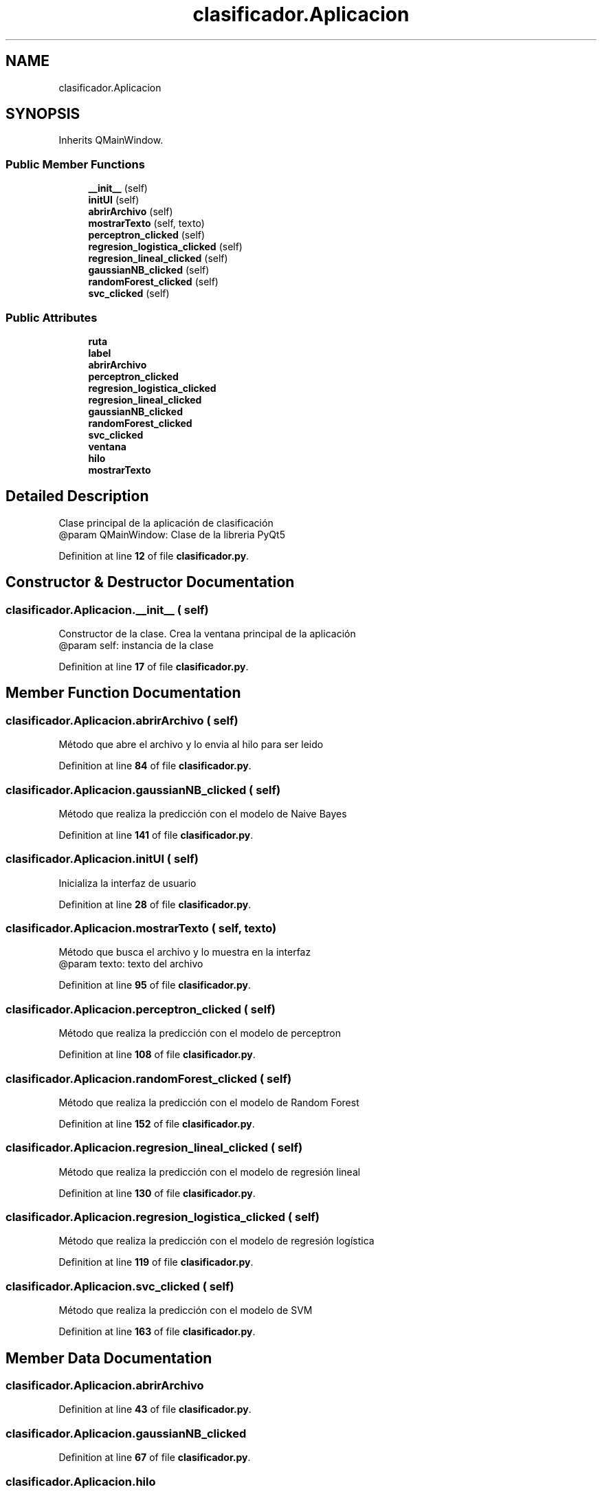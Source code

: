 .TH "clasificador.Aplicacion" 3 "Version 1" "Servicio-Social-Clasificador-Organizador" \" -*- nroff -*-
.ad l
.nh
.SH NAME
clasificador.Aplicacion
.SH SYNOPSIS
.br
.PP
.PP
Inherits QMainWindow\&.
.SS "Public Member Functions"

.in +1c
.ti -1c
.RI "\fB__init__\fP (self)"
.br
.ti -1c
.RI "\fBinitUI\fP (self)"
.br
.ti -1c
.RI "\fBabrirArchivo\fP (self)"
.br
.ti -1c
.RI "\fBmostrarTexto\fP (self, texto)"
.br
.ti -1c
.RI "\fBperceptron_clicked\fP (self)"
.br
.ti -1c
.RI "\fBregresion_logistica_clicked\fP (self)"
.br
.ti -1c
.RI "\fBregresion_lineal_clicked\fP (self)"
.br
.ti -1c
.RI "\fBgaussianNB_clicked\fP (self)"
.br
.ti -1c
.RI "\fBrandomForest_clicked\fP (self)"
.br
.ti -1c
.RI "\fBsvc_clicked\fP (self)"
.br
.in -1c
.SS "Public Attributes"

.in +1c
.ti -1c
.RI "\fBruta\fP"
.br
.ti -1c
.RI "\fBlabel\fP"
.br
.ti -1c
.RI "\fBabrirArchivo\fP"
.br
.ti -1c
.RI "\fBperceptron_clicked\fP"
.br
.ti -1c
.RI "\fBregresion_logistica_clicked\fP"
.br
.ti -1c
.RI "\fBregresion_lineal_clicked\fP"
.br
.ti -1c
.RI "\fBgaussianNB_clicked\fP"
.br
.ti -1c
.RI "\fBrandomForest_clicked\fP"
.br
.ti -1c
.RI "\fBsvc_clicked\fP"
.br
.ti -1c
.RI "\fBventana\fP"
.br
.ti -1c
.RI "\fBhilo\fP"
.br
.ti -1c
.RI "\fBmostrarTexto\fP"
.br
.in -1c
.SH "Detailed Description"
.PP 

.PP
.nf
Clase principal de la aplicación de clasificación
@param QMainWindow: Clase de la libreria PyQt5

.fi
.PP
 
.PP
Definition at line \fB12\fP of file \fBclasificador\&.py\fP\&.
.SH "Constructor & Destructor Documentation"
.PP 
.SS "clasificador\&.Aplicacion\&.__init__ ( self)"

.PP
.nf
Constructor de la clase\&. Crea la ventana principal de la aplicación
@param self: instancia de la clase

.fi
.PP
 
.PP
Definition at line \fB17\fP of file \fBclasificador\&.py\fP\&.
.SH "Member Function Documentation"
.PP 
.SS "clasificador\&.Aplicacion\&.abrirArchivo ( self)"

.PP
.nf
Método que abre el archivo y lo envia al hilo para ser leido

.fi
.PP
 
.PP
Definition at line \fB84\fP of file \fBclasificador\&.py\fP\&.
.SS "clasificador\&.Aplicacion\&.gaussianNB_clicked ( self)"

.PP
.nf
Método que realiza la predicción con el modelo de Naive Bayes

.fi
.PP
 
.PP
Definition at line \fB141\fP of file \fBclasificador\&.py\fP\&.
.SS "clasificador\&.Aplicacion\&.initUI ( self)"

.PP
.nf
'  
Inicializa la interfaz de usuario 

.fi
.PP
 
.PP
Definition at line \fB28\fP of file \fBclasificador\&.py\fP\&.
.SS "clasificador\&.Aplicacion\&.mostrarTexto ( self,  texto)"

.PP
.nf
Método que busca el archivo y lo muestra en la interfaz
@param texto: texto del archivo

.fi
.PP
 
.PP
Definition at line \fB95\fP of file \fBclasificador\&.py\fP\&.
.SS "clasificador\&.Aplicacion\&.perceptron_clicked ( self)"

.PP
.nf
Método que realiza la predicción con el modelo de perceptron

.fi
.PP
 
.PP
Definition at line \fB108\fP of file \fBclasificador\&.py\fP\&.
.SS "clasificador\&.Aplicacion\&.randomForest_clicked ( self)"

.PP
.nf
Método que realiza la predicción con el modelo de Random Forest

.fi
.PP
 
.PP
Definition at line \fB152\fP of file \fBclasificador\&.py\fP\&.
.SS "clasificador\&.Aplicacion\&.regresion_lineal_clicked ( self)"

.PP
.nf
Método que realiza la predicción con el modelo de regresión lineal

.fi
.PP
 
.PP
Definition at line \fB130\fP of file \fBclasificador\&.py\fP\&.
.SS "clasificador\&.Aplicacion\&.regresion_logistica_clicked ( self)"

.PP
.nf
Método que realiza la predicción con el modelo de regresión logística

.fi
.PP
 
.PP
Definition at line \fB119\fP of file \fBclasificador\&.py\fP\&.
.SS "clasificador\&.Aplicacion\&.svc_clicked ( self)"

.PP
.nf
Método que realiza la predicción con el modelo de SVM

.fi
.PP
 
.PP
Definition at line \fB163\fP of file \fBclasificador\&.py\fP\&.
.SH "Member Data Documentation"
.PP 
.SS "clasificador\&.Aplicacion\&.abrirArchivo"

.PP
Definition at line \fB43\fP of file \fBclasificador\&.py\fP\&.
.SS "clasificador\&.Aplicacion\&.gaussianNB_clicked"

.PP
Definition at line \fB67\fP of file \fBclasificador\&.py\fP\&.
.SS "clasificador\&.Aplicacion\&.hilo"

.PP
Definition at line \fB90\fP of file \fBclasificador\&.py\fP\&.
.SS "clasificador\&.Aplicacion\&.label"

.PP
Definition at line \fB33\fP of file \fBclasificador\&.py\fP\&.
.SS "clasificador\&.Aplicacion\&.mostrarTexto"

.PP
Definition at line \fB92\fP of file \fBclasificador\&.py\fP\&.
.SS "clasificador\&.Aplicacion\&.perceptron_clicked"

.PP
Definition at line \fB49\fP of file \fBclasificador\&.py\fP\&.
.SS "clasificador\&.Aplicacion\&.randomForest_clicked"

.PP
Definition at line \fB73\fP of file \fBclasificador\&.py\fP\&.
.SS "clasificador\&.Aplicacion\&.regresion_lineal_clicked"

.PP
Definition at line \fB61\fP of file \fBclasificador\&.py\fP\&.
.SS "clasificador\&.Aplicacion\&.regresion_logistica_clicked"

.PP
Definition at line \fB55\fP of file \fBclasificador\&.py\fP\&.
.SS "clasificador\&.Aplicacion\&.ruta"

.PP
Definition at line \fB32\fP of file \fBclasificador\&.py\fP\&.
.SS "clasificador\&.Aplicacion\&.svc_clicked"

.PP
Definition at line \fB79\fP of file \fBclasificador\&.py\fP\&.
.SS "clasificador\&.Aplicacion\&.ventana"

.PP
Definition at line \fB82\fP of file \fBclasificador\&.py\fP\&.

.SH "Author"
.PP 
Generated automatically by Doxygen for Servicio-Social-Clasificador-Organizador from the source code\&.
